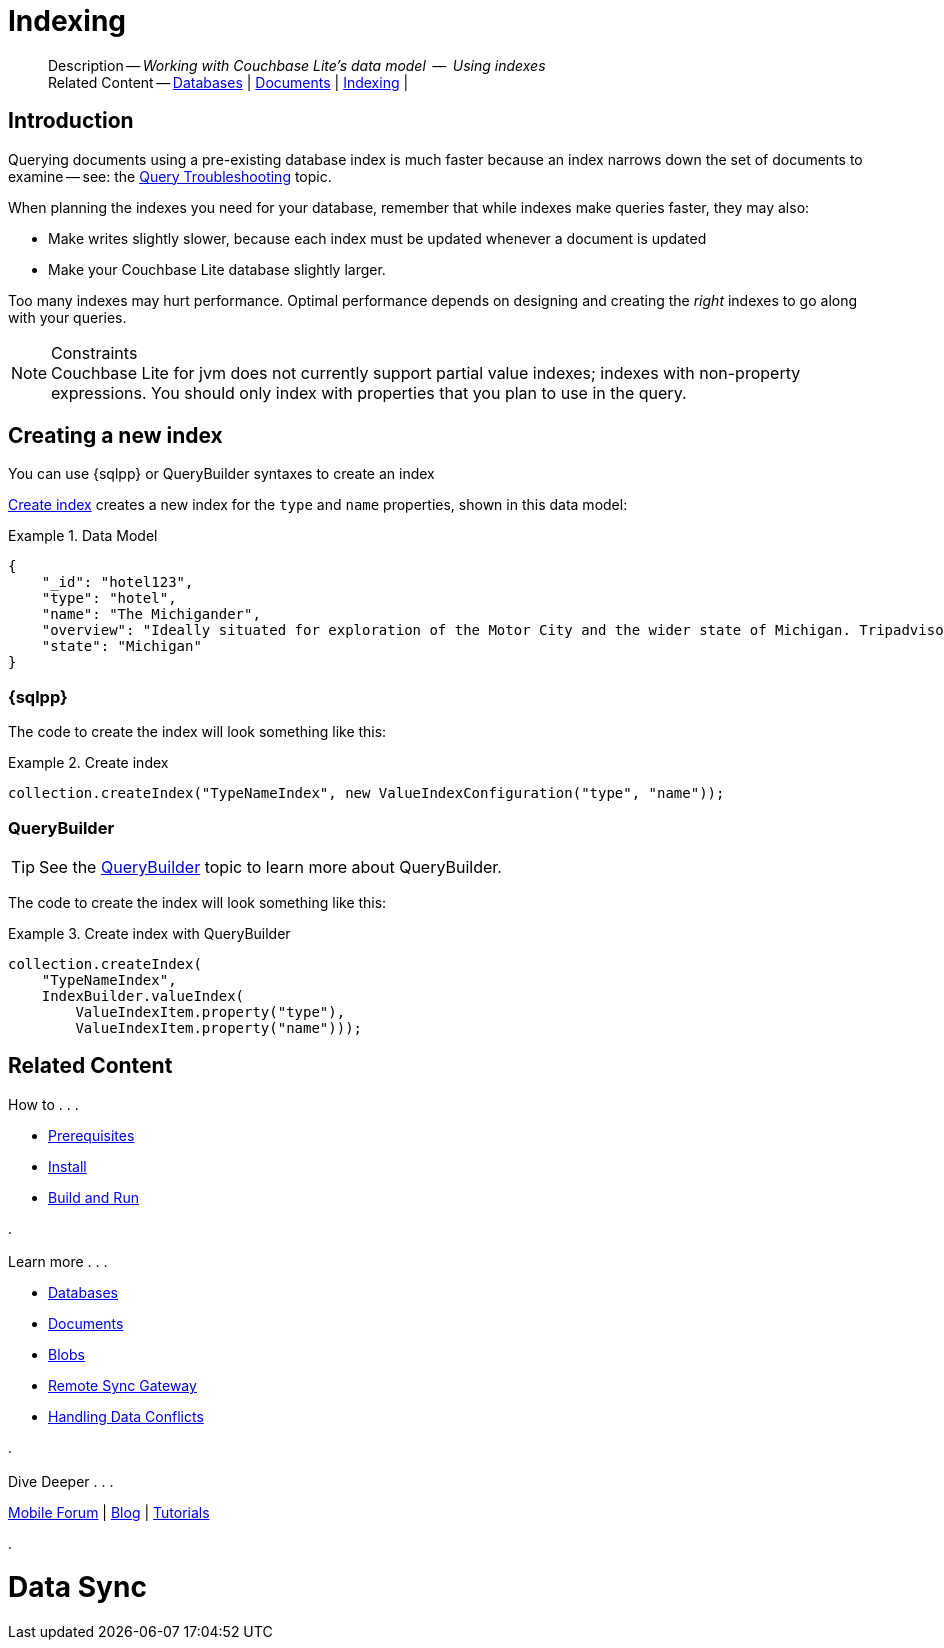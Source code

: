 :docname: indexing
:page-module: java
:page-relative-src-path: indexing.adoc
:page-origin-url: https://github.com/couchbase/docs-couchbase-lite.git
:page-origin-start-path:
:page-origin-refname: antora-assembler-simplification
:page-origin-reftype: branch
:page-origin-refhash: (worktree)
[#java:indexing:::]
= Indexing
:page-aliases: learn/java-indexing.adoc
:page-role:
:description: Working with Couchbase Lite's data model  --  Using indexes


[abstract]
--
Description -- _{description}_ +
Related Content -- xref:java:database.adoc[Databases] | xref:java:document.adoc[Documents] | xref:java:indexing.adoc[Indexing] |
--


[discrete#java:indexing:::introduction]
== Introduction
// tag::overview[]
Querying documents using a pre-existing database index is much faster because an index narrows down the set of documents to examine -- see: the xref:java:query-troubleshooting.adoc[Query Troubleshooting] topic.

When planning the indexes you need for your database, remember that while indexes make queries faster, they may also:

* Make writes slightly slower, because each index must be updated whenever a document is updated
* Make your Couchbase Lite database slightly larger.

Too many indexes may hurt performance.
Optimal performance depends on designing and creating the _right_ indexes to go along with your queries.

.Constraints
[NOTE]
Couchbase Lite for jvm does not currently support partial value indexes; indexes with non-property expressions.
You should only index with properties that you plan to use in the query.


//end::overview[]


[discrete#java:indexing:::creating-a-new-index]
== Creating a new index

You can use {sqlpp} or QueryBuilder syntaxes to create an index


<<java:indexing:::ex-create-index>> creates a new index for the `type` and `name` properties, shown in this data model:

[#java:indexing:::ex-datamodel]
.Data Model
====
[source,json]
----
{
    "_id": "hotel123",
    "type": "hotel",
    "name": "The Michigander",
    "overview": "Ideally situated for exploration of the Motor City and the wider state of Michigan. Tripadvisor rated the hotel ...",
    "state": "Michigan"
}
----
====

[discrete#java:indexing:::sql]
=== {sqlpp}

The code to create the index will look something like this:

.Create index
[#ex-create-index]


[#java:indexing:::ex-create-index]
====


// Show Main Snippet
// include::java:example$codesnippet_collection.java[tags="query-index", indent=0]
[source, Java]
----
collection.createIndex("TypeNameIndex", new ValueIndexConfiguration("type", "name"));
----


====


[discrete#java:indexing:::querybuilder]
=== QueryBuilder

TIP: See the xref:java:querybuilder.adoc[QueryBuilder] topic to learn more about QueryBuilder.

The code to create the index will look something like this:

.Create index with QueryBuilder
[#ex-create-index]


[#java:indexing:::ex-create-index]
====


// Show Main Snippet
// include::java:example$codesnippet_collection.java[tags="query-index_Querybuilder", indent=0]
[source, Java]
----
collection.createIndex(
    "TypeNameIndex",
    IndexBuilder.valueIndex(
        ValueIndexItem.property("type"),
        ValueIndexItem.property("name")));
----


====


[discrete#java:indexing:::related-content]
== Related Content
++++
<div class="card-row three-column-row">
++++

[.column]
=== {empty}
.How to . . .
* xref:java:gs-prereqs.adoc[Prerequisites]
* xref:java:gs-install.adoc[Install]
* xref:java:gs-build.adoc[Build and Run]


.

[discrete.colum#java:indexing:::-2n]
=== {empty}
.Learn more . . .
* xref:java:database.adoc[Databases]
* xref:java:document.adoc[Documents]
* xref:java:blob.adoc[Blobs]
* xref:java:replication.adoc[Remote Sync Gateway]
* xref:java:conflict.adoc[Handling Data Conflicts]

.


[discrete.colum#java:indexing:::-3n]
=== {empty}
.Dive Deeper . . .
https://forums.couchbase.com/c/mobile/14[Mobile Forum] |
https://blog.couchbase.com/[Blog] |
https://docs.couchbase.com/tutorials/[Tutorials]

.


++++
</div>
++++


= Data Sync

